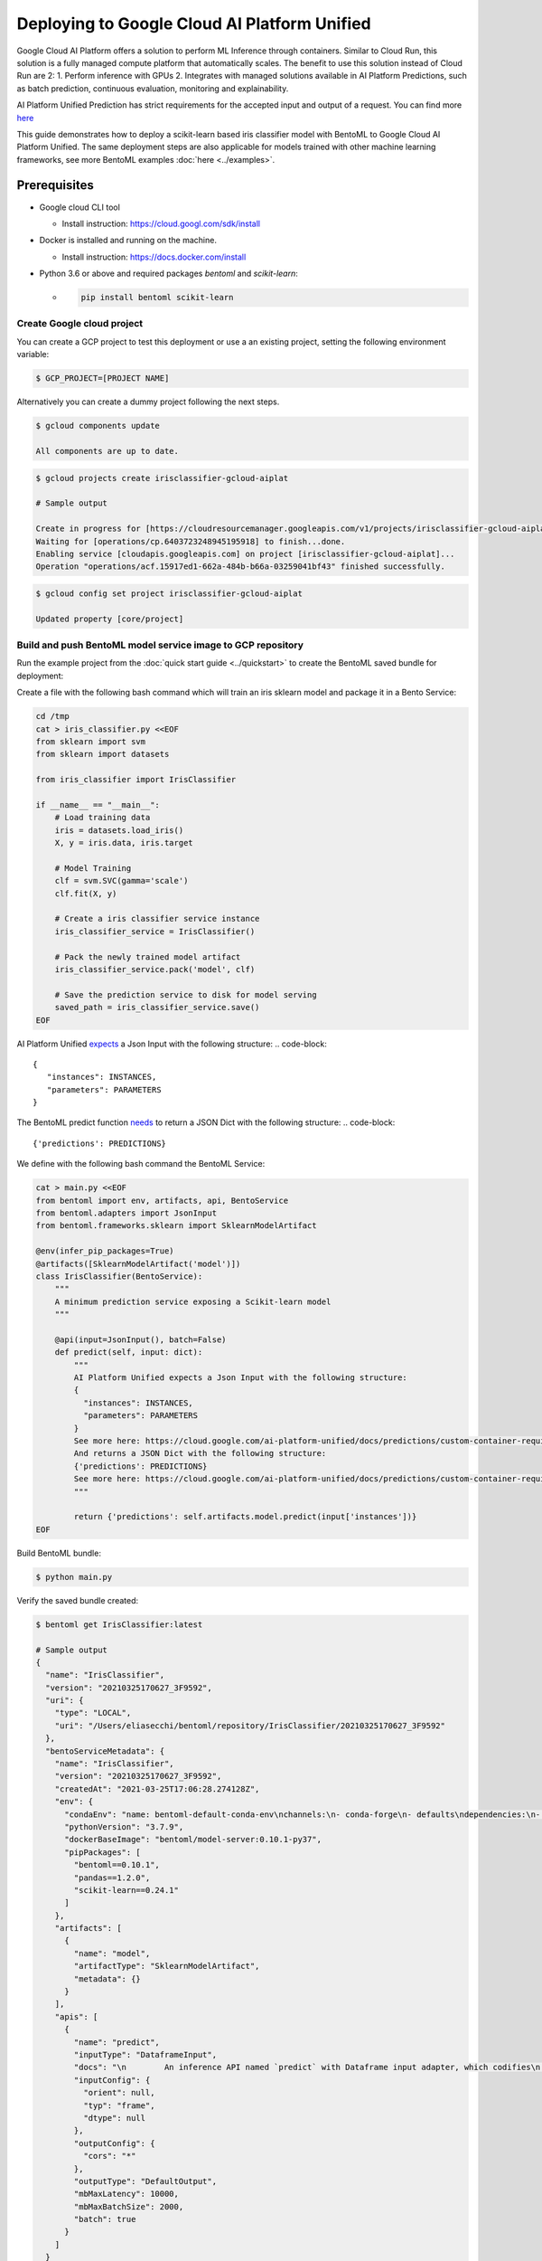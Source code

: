 Deploying to Google Cloud AI Platform Unified
=============================================

Google Cloud AI Platform offers a solution to perform ML Inference through containers. Similar to Cloud Run,
this solution is a fully managed compute platform that automatically scales.
The benefit to use this solution instead of Cloud Run are 2:
1. Perform inference with GPUs
2. Integrates with managed solutions available in AI Platform Predictions, such as batch prediction, continuous evaluation, monitoring and explainability.

AI Platform Unified Prediction has strict requirements for the accepted input and output of a request. You can find more `here <https://cloud.google.com/ai-platform-unified/docs/predictions/custom-container-requirements>`__

This guide demonstrates how to deploy a scikit-learn based iris classifier model with
BentoML to Google Cloud AI Platform Unified. The same deployment steps are also applicable for models
trained with other machine learning frameworks, see more BentoML examples :doc:`here <../examples>`.


Prerequisites
-------------

* Google cloud CLI tool

  * Install instruction: https://cloud.googl.com/sdk/install

* Docker is installed and running on the machine.

  * Install instruction: https://docs.docker.com/install

* Python 3.6 or above and required packages `bentoml` and `scikit-learn`:

  * .. code-block:: bash

        pip install bentoml scikit-learn

===========================
Create Google cloud project
===========================

You can create a GCP project to test this deployment or use a an existing project, setting the following environment variable:

.. code-block:: bash

    $ GCP_PROJECT=[PROJECT NAME]


Alternatively you can create a dummy project following the next steps.

.. code-block:: bash

    $ gcloud components update

    All components are up to date.


.. code-block:: bash

    $ gcloud projects create irisclassifier-gcloud-aiplat

    # Sample output

    Create in progress for [https://cloudresourcemanager.googleapis.com/v1/projects/irisclassifier-gcloud-aiplat].
    Waiting for [operations/cp.6403723248945195918] to finish...done.
    Enabling service [cloudapis.googleapis.com] on project [irisclassifier-gcloud-aiplat]...
    Operation "operations/acf.15917ed1-662a-484b-b66a-03259041bf43" finished successfully.



.. code-block:: bash

    $ gcloud config set project irisclassifier-gcloud-aiplat

    Updated property [core/project]


============================================================
Build and push BentoML model service image to GCP repository
============================================================

Run the example project from the :doc:`quick start guide <../quickstart>` to create the
BentoML saved bundle for deployment:

Create a file with the following bash command which will train an iris sklearn model and package it in a Bento Service:

.. code-block:: bash

    cd /tmp
    cat > iris_classifier.py <<EOF
    from sklearn import svm
    from sklearn import datasets

    from iris_classifier import IrisClassifier

    if __name__ == "__main__":
        # Load training data
        iris = datasets.load_iris()
        X, y = iris.data, iris.target

        # Model Training
        clf = svm.SVC(gamma='scale')
        clf.fit(X, y)

        # Create a iris classifier service instance
        iris_classifier_service = IrisClassifier()

        # Pack the newly trained model artifact
        iris_classifier_service.pack('model', clf)

        # Save the prediction service to disk for model serving
        saved_path = iris_classifier_service.save()
    EOF


AI Platform Unified `expects <https://cloud.google.com/ai-platform-unified/docs/predictions/custom-container-requirements#request_requirements>`__ a Json Input with the following structure:
.. code-block::

       {
          "instances": INSTANCES,
          "parameters": PARAMETERS
       }


The BentoML predict function `needs <https://cloud.google.com/ai-platform-unified/docs/predictions/custom-container-requirements#prediction>`__ to return a JSON Dict with the following structure:
.. code-block::

    {'predictions': PREDICTIONS}


We define with the following bash command the BentoML Service:

.. code-block:: bash

    cat > main.py <<EOF
    from bentoml import env, artifacts, api, BentoService
    from bentoml.adapters import JsonInput
    from bentoml.frameworks.sklearn import SklearnModelArtifact

    @env(infer_pip_packages=True)
    @artifacts([SklearnModelArtifact('model')])
    class IrisClassifier(BentoService):
        """
        A minimum prediction service exposing a Scikit-learn model
        """

        @api(input=JsonInput(), batch=False)
        def predict(self, input: dict):
            """
            AI Platform Unified expects a Json Input with the following structure:
            {
              "instances": INSTANCES,
              "parameters": PARAMETERS
            }
            See more here: https://cloud.google.com/ai-platform-unified/docs/predictions/custom-container-requirements#request_requirements
            And returns a JSON Dict with the following structure:
            {'predictions': PREDICTIONS}
            See more here: https://cloud.google.com/ai-platform-unified/docs/predictions/custom-container-requirements#prediction
            """

            return {'predictions': self.artifacts.model.predict(input['instances'])}
    EOF

Build BentoML bundle:

.. code-block:: bash

    $ python main.py


Verify the saved bundle created:

.. code-block:: bash

    $ bentoml get IrisClassifier:latest

    # Sample output
    {
      "name": "IrisClassifier",
      "version": "20210325170627_3F9592",
      "uri": {
        "type": "LOCAL",
        "uri": "/Users/eliasecchi/bentoml/repository/IrisClassifier/20210325170627_3F9592"
      },
      "bentoServiceMetadata": {
        "name": "IrisClassifier",
        "version": "20210325170627_3F9592",
        "createdAt": "2021-03-25T17:06:28.274128Z",
        "env": {
          "condaEnv": "name: bentoml-default-conda-env\nchannels:\n- conda-forge\n- defaults\ndependencies:\n- pip\n",
          "pythonVersion": "3.7.9",
          "dockerBaseImage": "bentoml/model-server:0.10.1-py37",
          "pipPackages": [
            "bentoml==0.10.1",
            "pandas==1.2.0",
            "scikit-learn==0.24.1"
          ]
        },
        "artifacts": [
          {
            "name": "model",
            "artifactType": "SklearnModelArtifact",
            "metadata": {}
          }
        ],
        "apis": [
          {
            "name": "predict",
            "inputType": "DataframeInput",
            "docs": "\n        An inference API named `predict` with Dataframe input adapter, which codifies\n        how HTTP requests or CSV files are converted to a pandas Dataframe object as the\n        inference API function input\n        ",
            "inputConfig": {
              "orient": null,
              "typ": "frame",
              "dtype": null
            },
            "outputConfig": {
              "cors": "*"
            },
            "outputType": "DefaultOutput",
            "mbMaxLatency": 10000,
            "mbMaxBatchSize": 2000,
            "batch": true
          }
        ]
      }
    }



The BentoML saved bundle created can now be used to start a REST API Server hosting the
BentoService and available for sending test request:

.. code-block:: bash

    # Start BentoML API server:
    bentoml serve IrisClassifier:latest


.. code-block:: bash

    # Send test request:
    curl -i \
      --header "Content-Type: application/json" \
      --request POST \
      --data '{"instances":[[5.1, 3.5, 1.4, 0.2]]}' \
      http://localhost:5000/predict


Use `gcloud` CLI to build the docker image

.. code-block:: bash

    # Find the local path of the latest version IrisClassifier saved bundle
    $ saved_path=$(bentoml get IrisClassifier:latest --print-location --quiet)
    $ cd $saved_path
    $ gcloud builds submit --tag gcr.io/$GCP_PROJECT/iris-classifier

    # Sample output

    Creating temporary tarball archive of 15 file(s) totalling 15.8 MiB before compression.
    Uploading tarball of [.] to [gs://irisclassifier-gcloud-aiplat_cloudbuild/source/1587430763.39-03422068242448efbcfc45f2aed218d3.tgz]
    Created [https://cloudbuild.googleapis.com/v1/projects/irisclassifier-gcloud-aiplat/builds/9c0f3ef4-11c0-4089-9406-1c7fb9c7e8e8].
    Logs are available at [https://console.cloud.google.com/cloud-build/builds/9c0f3ef4-11c0-4089-9406-1c7fb9c7e8e8?project=349498001835]
    ----------------------------- REMOTE BUILD OUTPUT ------------------------------
    ...
    ...
    ...
    DONE
    -----------------------------------------------------------------------------------------------------------------------------------------------------------------------------------------

    ID                                    CREATE_TIME                DURATION  SOURCE                                                                                               IMAGES                                                      STATUS
    9c0f3ef4-11c0-4089-9406-1c7fb9c7e8e8  2020-04-21T00:59:38+00:00  5M22S     gs://irisclassifier-gcloud-aiplat_cloudbuild/source/1587430763.39-03422068242448efbcfc45f2aed218d3.tgz  us-central1-docker.pkg.dev/irisclassifier-gcloud-aiplat/iris-classifier (+1 more)  SUCCESS


====================================================
Deploy the image to Google Cloud AI Platform Unified
====================================================

1. Use your browser, go into the Google Cloud Console, select project `irisclassifier-gcloud-aiplat` or to the project you are using in this deployment and navigate to the AI Platform Unified page
2. Click `Models` on the bottom of the navigation bar.
3. Click on `IMPORT`
4. In the Create Model service page, insert a name for the model and select a region. Click on Continue.
5. Select `Import an existing container`. Select the image you previously pushed to GCR.
6. You will need to setup routes and ports. The following configuration will allow you to do that for BentoML:

.. image:: ../_static/img/gcloud-aiplatform-unified-routes.png
    :alt: GCP project creation

7. Click on `Import`
8. Click on the model you just created. You will need now to create an endpoint for that. You can do that clicking in Deploy Endpoint as shown in the image.

.. image:: ../_static/img/gcloud-aiplatform-unified-deploy.png
    :alt: GCP project creation


9. You will need to give a name to the endpoint and allocate some resources to it. You can use the default values for resources and traffic split.

.. image:: ../_static/img/gcloud-aiplatform-unified-endpoint-config.png
    :alt: GCP project creation

10. Click on `DEPLOY`



=====================================================================
Validate Google Cloud AI Platform Unified deployment with sample data
=====================================================================
Copy the ENDPOINT_ID from the deployed endpoint

.. code-block:: bash

    $ gcloud ai endpoints list

    # Sample output
    ENDPOINT_ID          DISPLAY_NAME
    887508193754741784   test

Create an Environment variable for that:

.. code-block:: bash

    $ ENDPOINT_ID=887508193754741784


Send a request:

.. code-block:: bash

    $ curl \
    -X POST \
    -H "Authorization: Bearer $(gcloud auth print-access-token)" \
    -H "Content-Type: application/json" \
    https://us-central1-aiplatform.googleapis.com/v1alpha1/projects/${GCP_PROJECT}/locations/us-central1/endpoints/${ENDPOINT_ID}:predict \
    -d '{ "instances":[[0, 1, 0, 1]] }'

    # Sample output
    {
      "predictions": [
        0
      ],
      "deployedModelId": "3013629430338682880"
    }


=============================================================
Clean up deployed service on Google Cloud AI Platform Unified
=============================================================

1. Navigate to the manage resources page in Google Cloud Console.
2. In the project list, select the project you want to delete and click the `delete` icon
3. In the dialog, type the projectID `irisclassifier-gcloud-aiplat` and then click `Shut down` to delete the project.


.. spelling::

    projectID
    explainability
